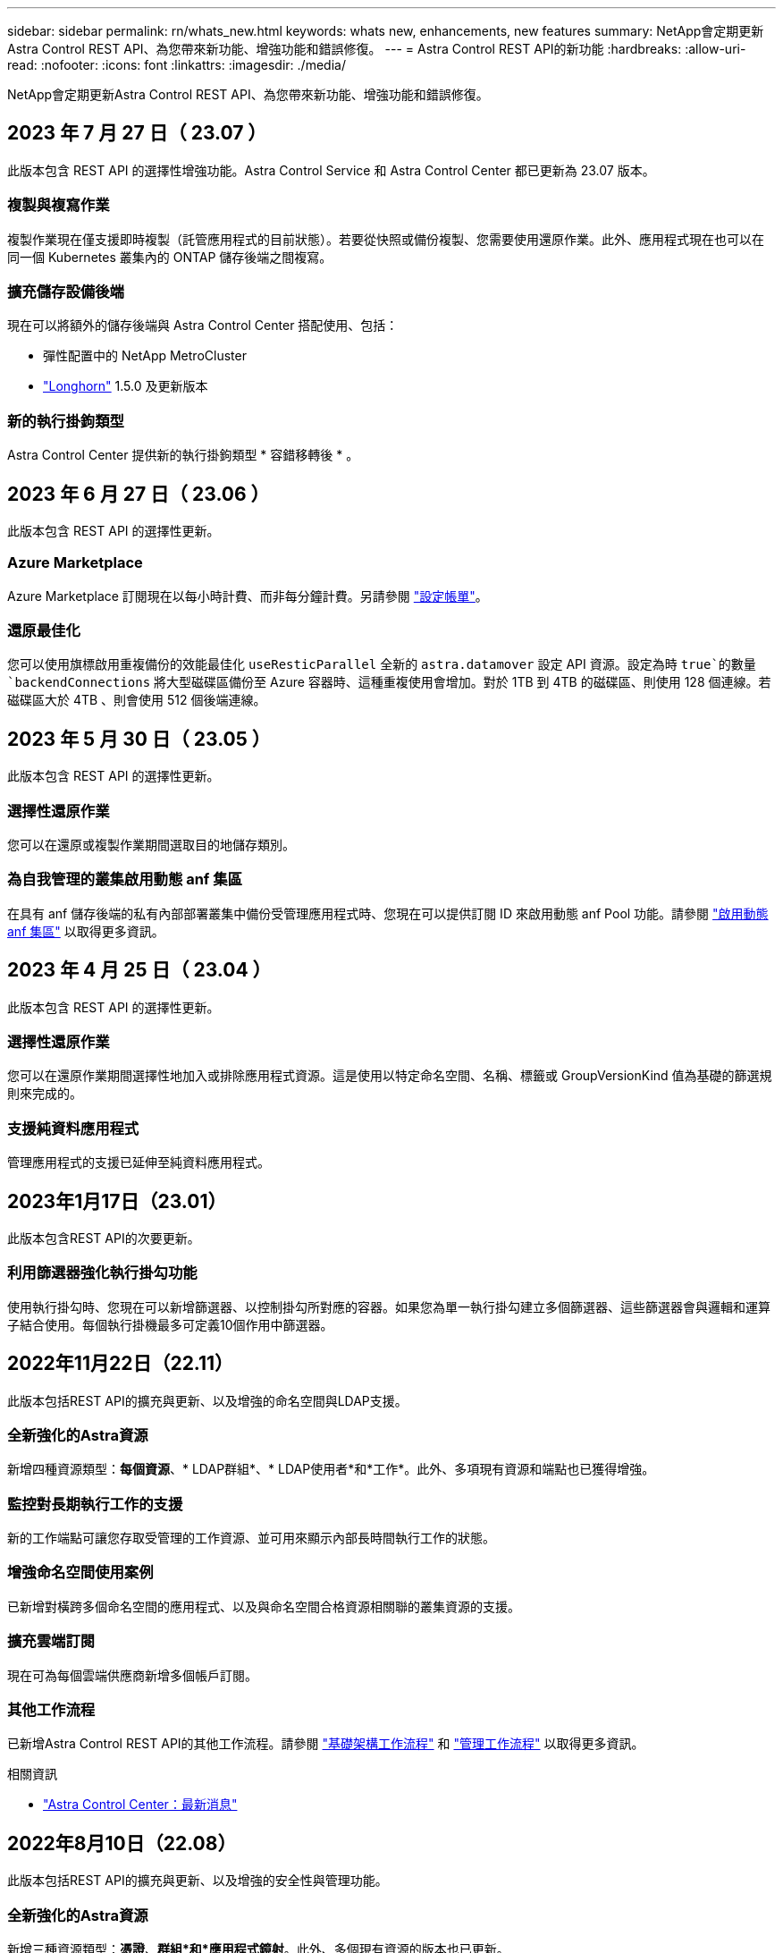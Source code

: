 ---
sidebar: sidebar 
permalink: rn/whats_new.html 
keywords: whats new, enhancements, new features 
summary: NetApp會定期更新Astra Control REST API、為您帶來新功能、增強功能和錯誤修復。 
---
= Astra Control REST API的新功能
:hardbreaks:
:allow-uri-read: 
:nofooter: 
:icons: font
:linkattrs: 
:imagesdir: ./media/


[role="lead"]
NetApp會定期更新Astra Control REST API、為您帶來新功能、增強功能和錯誤修復。



== 2023 年 7 月 27 日（ 23.07 ）

此版本包含 REST API 的選擇性增強功能。Astra Control Service 和 Astra Control Center 都已更新為 23.07 版本。



=== 複製與複寫作業

複製作業現在僅支援即時複製（託管應用程式的目前狀態）。若要從快照或備份複製、您需要使用還原作業。此外、應用程式現在也可以在同一個 Kubernetes 叢集內的 ONTAP 儲存後端之間複寫。



=== 擴充儲存設備後端

現在可以將額外的儲存後端與 Astra Control Center 搭配使用、包括：

* 彈性配置中的 NetApp MetroCluster
* https://longhorn.io/["Longhorn"^] 1.5.0 及更新版本




=== 新的執行掛鉤類型

Astra Control Center 提供新的執行掛鉤類型 * 容錯移轉後 * 。



== 2023 年 6 月 27 日（ 23.06 ）

此版本包含 REST API 的選擇性更新。



=== Azure Marketplace

Azure Marketplace 訂閱現在以每小時計費、而非每分鐘計費。另請參閱 https://docs.netapp.com/us-en/astra-control-service/use/set-up-billing.html["設定帳單"^]。



=== 還原最佳化

您可以使用旗標啟用重複備份的效能最佳化 `useResticParallel` 全新的 `astra.datamover` 設定 API 資源。設定為時 `true`的數量 `backendConnections` 將大型磁碟區備份至 Azure 容器時、這種重複使用會增加。對於 1TB 到 4TB 的磁碟區、則使用 128 個連線。若磁碟區大於 4TB 、則會使用 512 個後端連線。



== 2023 年 5 月 30 日（ 23.05 ）

此版本包含 REST API 的選擇性更新。



=== 選擇性還原作業

您可以在還原或複製作業期間選取目的地儲存類別。



=== 為自我管理的叢集啟用動態 anf 集區

在具有 anf 儲存後端的私有內部部署叢集中備份受管理應用程式時、您現在可以提供訂閱 ID 來啟用動態 anf Pool 功能。請參閱 link:../workflows_infra/wf_enable_anf_dyn_pools.html["啟用動態 anf 集區"] 以取得更多資訊。



== 2023 年 4 月 25 日（ 23.04 ）

此版本包含 REST API 的選擇性更新。



=== 選擇性還原作業

您可以在還原作業期間選擇性地加入或排除應用程式資源。這是使用以特定命名空間、名稱、標籤或 GroupVersionKind 值為基礎的篩選規則來完成的。



=== 支援純資料應用程式

管理應用程式的支援已延伸至純資料應用程式。



== 2023年1月17日（23.01）

此版本包含REST API的次要更新。



=== 利用篩選器強化執行掛勾功能

使用執行掛勾時、您現在可以新增篩選器、以控制掛勾所對應的容器。如果您為單一執行掛勾建立多個篩選器、這些篩選器會與邏輯和運算子結合使用。每個執行掛機最多可定義10個作用中篩選器。



== 2022年11月22日（22.11）

此版本包括REST API的擴充與更新、以及增強的命名空間與LDAP支援。



=== 全新強化的Astra資源

新增四種資源類型：*每個資源*、* LDAP群組*、* LDAP使用者*和*工作*。此外、多項現有資源和端點也已獲得增強。



=== 監控對長期執行工作的支援

新的工作端點可讓您存取受管理的工作資源、並可用來顯示內部長時間執行工作的狀態。



=== 增強命名空間使用案例

已新增對橫跨多個命名空間的應用程式、以及與命名空間合格資源相關聯的叢集資源的支援。



=== 擴充雲端訂閱

現在可為每個雲端供應商新增多個帳戶訂閱。



=== 其他工作流程

已新增Astra Control REST API的其他工作流程。請參閱 link:../workflows_infra/workflows_infra_before.html["基礎架構工作流程"] 和 link:../workflows/workflows_before.html["管理工作流程"] 以取得更多資訊。

.相關資訊
* https://docs.netapp.com/us-en/astra-control-center/release-notes/whats-new.html["Astra Control Center：最新消息"^]




== 2022年8月10日（22.08）

此版本包括REST API的擴充與更新、以及增強的安全性與管理功能。



=== 全新強化的Astra資源

新增三種資源類型：*憑證*、*群組*和*應用程式鏡射*。此外、多個現有資源的版本也已更新。



=== LDAP驗證

您可以選擇性地設定Astra Control Center、以便與LDAP伺服器整合、以驗證所選的Astra使用者。請參閱 link:../workflows_infra/ldap_prepare.html["LDAP組態"] 以取得更多資訊。



=== 增強的執行攔截功能

Astra Control 21.12版本新增了執行掛勾的支援。除了現有的快照前和快照後執行掛勾之外、您現在可以使用22.08版本來設定下列類型的執行掛勾：

* 預先備份
* 備份後
* 還原後


Astra Control現在也能將相同的指令碼用於多個執行掛勾。



=== 使用SnapMirror進行應用程式複寫

您現在可以使用NetApp SnapMirror技術、在叢集之間複寫資料和應用程式變更。這項增強功能可用來改善您的業務持續運作和恢復功能。

.相關資訊
* https://docs.netapp.com/us-en/astra-control-center-2208/release-notes/whats-new.html["Astra Control Center 22.08：最新消息"^]




== 2022年4月26日（22.04）

此版本包括REST API的擴充與更新、以及增強的安全性與管理功能。



=== 全新強化的Astra資源

新增兩種資源類型：*套件*和*升級*。此外、多個現有資源的版本也已升級。



=== 增強的RBAC與命名空間精細度

將角色繫結至關聯的使用者時、您可以限制使用者可存取的命名空間。請參閱*角色繫結API*參考與 link:../additional/rbac.html["RBAC安全性"] 以取得更多資訊。



=== 移除鏟斗

您可以在不再需要或無法正常運作的情況下移除貯體。



=== 支援Cloud Volumes ONTAP 功能

現在支援將其作為儲存後端。Cloud Volumes ONTAP



=== 其他產品增強功能

兩項Astra Control產品實作有多項額外增強功能、包括：

* Astra Control Center的一般入口
* 使用的私有叢集
* 支援Kubernetes 1.22
* 支援VMware Tanzu產品組合


請參閱Astra Control Center和Astra Control Service文件網站上的*新增功能*頁面。

.相關資訊
* https://docs.netapp.com/us-en/astra-control-center-2204/release-notes/whats-new.html["Astra Control Center 22.04：最新消息"^]




== 2021年12月14日（21.12）

此版本包括擴充REST API、以及變更文件架構、以便透過未來的版本更新、更好地支援Astra Control的演進。



=== 每個Astra Control版本都有獨立的Astra Automation文件

Astra Control的每個版本都包含一個獨特的REST API、經過強化並針對特定版本的功能量身打造。Astra Control REST API每個版本的文件現在都可在專屬網站及相關的GitHub內容儲存庫中取得。主文件網站 https://docs.netapp.com/us-en/astra-automation/["Astra Control Automation"^] 永遠包含最新版本的文件。請參閱 link:../aa-earlier-versions.html["舊版Astra Control Automation文件"] 以取得先前版本的相關資訊。



=== 擴充REST資源類型

REST資源類型的數量持續增加、重點放在執行掛勾和儲存後端。新資源包括：帳戶、執行掛勾、掛機來源、執行掛勾置換、叢集節點、 託管儲存後端、命名空間、儲存設備和儲存節點。請參閱 link:../endpoints/resources.html["資源"] 以取得更多資訊。



=== NetApp Astra Control Python SDK

NetApp Astra Control Python SDK是開放原始碼套件、可讓您更輕鬆地為Astra Control環境開發自動化程式碼。核心是Astra SDK、其中包含一組類別、可抽象化REST API呼叫的複雜度。此外、還有一個工具組指令碼、可透過包裝和抽象化Python類別來執行特定的管理工作。請參閱 link:../python/astra_toolkits.html["NetApp Astra Control Python SDK"] 以取得更多資訊。

.相關資訊
* https://docs.netapp.com/us-en/astra-control-center-2112/release-notes/whats-new.html["Astra Control Center 21.12：最新消息"^]




== 2021年8月5日（21.08）

此版本包括引進新的Astra部署模式、以及REST API的重大擴充。



=== Astra Control Center部署模式

除了以公有雲端服務形式提供的現有Astra Control Service產品之外、此版本也包括Astra Control Center內部部署模式。您可以在站台上安裝Astra Control Center、以管理本機Kubernetes環境。這兩種Astra Control部署模式共用相同的REST API、但文件中所指出的細微差異較小。



=== 擴充REST資源類型

透過Astra Control REST API存取的資源數量已大幅增加、許多新資源為內部部署的Astra Control Center產品提供了基礎。新資源包括：ASUP、權利、功能、授權、設定、 訂購、儲存庫、雲端、叢集、託管叢集、 儲存後端與儲存類別。請參閱 link:../endpoints/resources.html["資源"] 以取得更多資訊。



=== 支援Astra部署的其他端點

除了擴充的REST資源之外、還有其他幾個新的API端點可供支援Astra Control部署。

OpenAPI支援:: OpenAPI端點可讓您存取目前的OpenAPI Json文件及其他相關資源。
OpenMetrics支援:: OpenMetrics端點可透過OpenMetrics資源存取帳戶指標。


.相關資訊
* https://docs.netapp.com/us-en/astra-control-center-2108/release-notes/whats-new.html["Astra Control Center 21.08：最新消息"^]




== 2021年4月15日（21.04）

此版本包含下列新功能與增強功能。



=== 介紹REST API

Astra Control REST API可搭配Astra Control Service產品使用。這是以REST技術和目前最佳實務做法為基礎所建立。API為Astra部署的自動化提供基礎、並提供下列功能與優勢。

資源:: 共有14種REST資源類型可供使用。
API權杖存取:: 您可透過Astra網路使用者介面產生的API存取權杖來存取REST API。API權杖可提供對API的安全存取。
支援集合:: 有一組豐富的查詢參數可用來存取資源集合。部分支援的作業包括篩選、排序及分頁。


